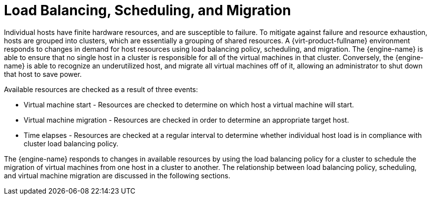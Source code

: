 :_content-type: CONCEPT
[id="Load_Balancing_Scheduling_and_Migration"]
= Load Balancing, Scheduling, and Migration

Individual hosts have finite hardware resources, and are susceptible to failure. To mitigate against failure and resource exhaustion, hosts are grouped into clusters, which are essentially a grouping of shared resources. A {virt-product-fullname} environment responds to changes in demand for host resources using load balancing policy, scheduling, and migration. The {engine-name} is able to ensure that no single host in a cluster is responsible for all of the virtual machines in that cluster. Conversely, the {engine-name} is able to recognize an underutilized host, and migrate all virtual machines off of it, allowing an administrator to shut down that host to save power.

Available resources are checked as a result of three events:

* Virtual machine start - Resources are checked to determine on which host a virtual machine will start.

* Virtual machine migration - Resources are checked in order to determine an appropriate target host.

* Time elapses - Resources are checked at a regular interval to determine whether individual host load is in compliance with cluster load balancing policy.

The {engine-name} responds to changes in available resources by using the load balancing policy for a cluster to schedule the migration of virtual machines from one host in a cluster to another. The relationship between load balancing policy, scheduling, and virtual machine migration are discussed in the following sections.
